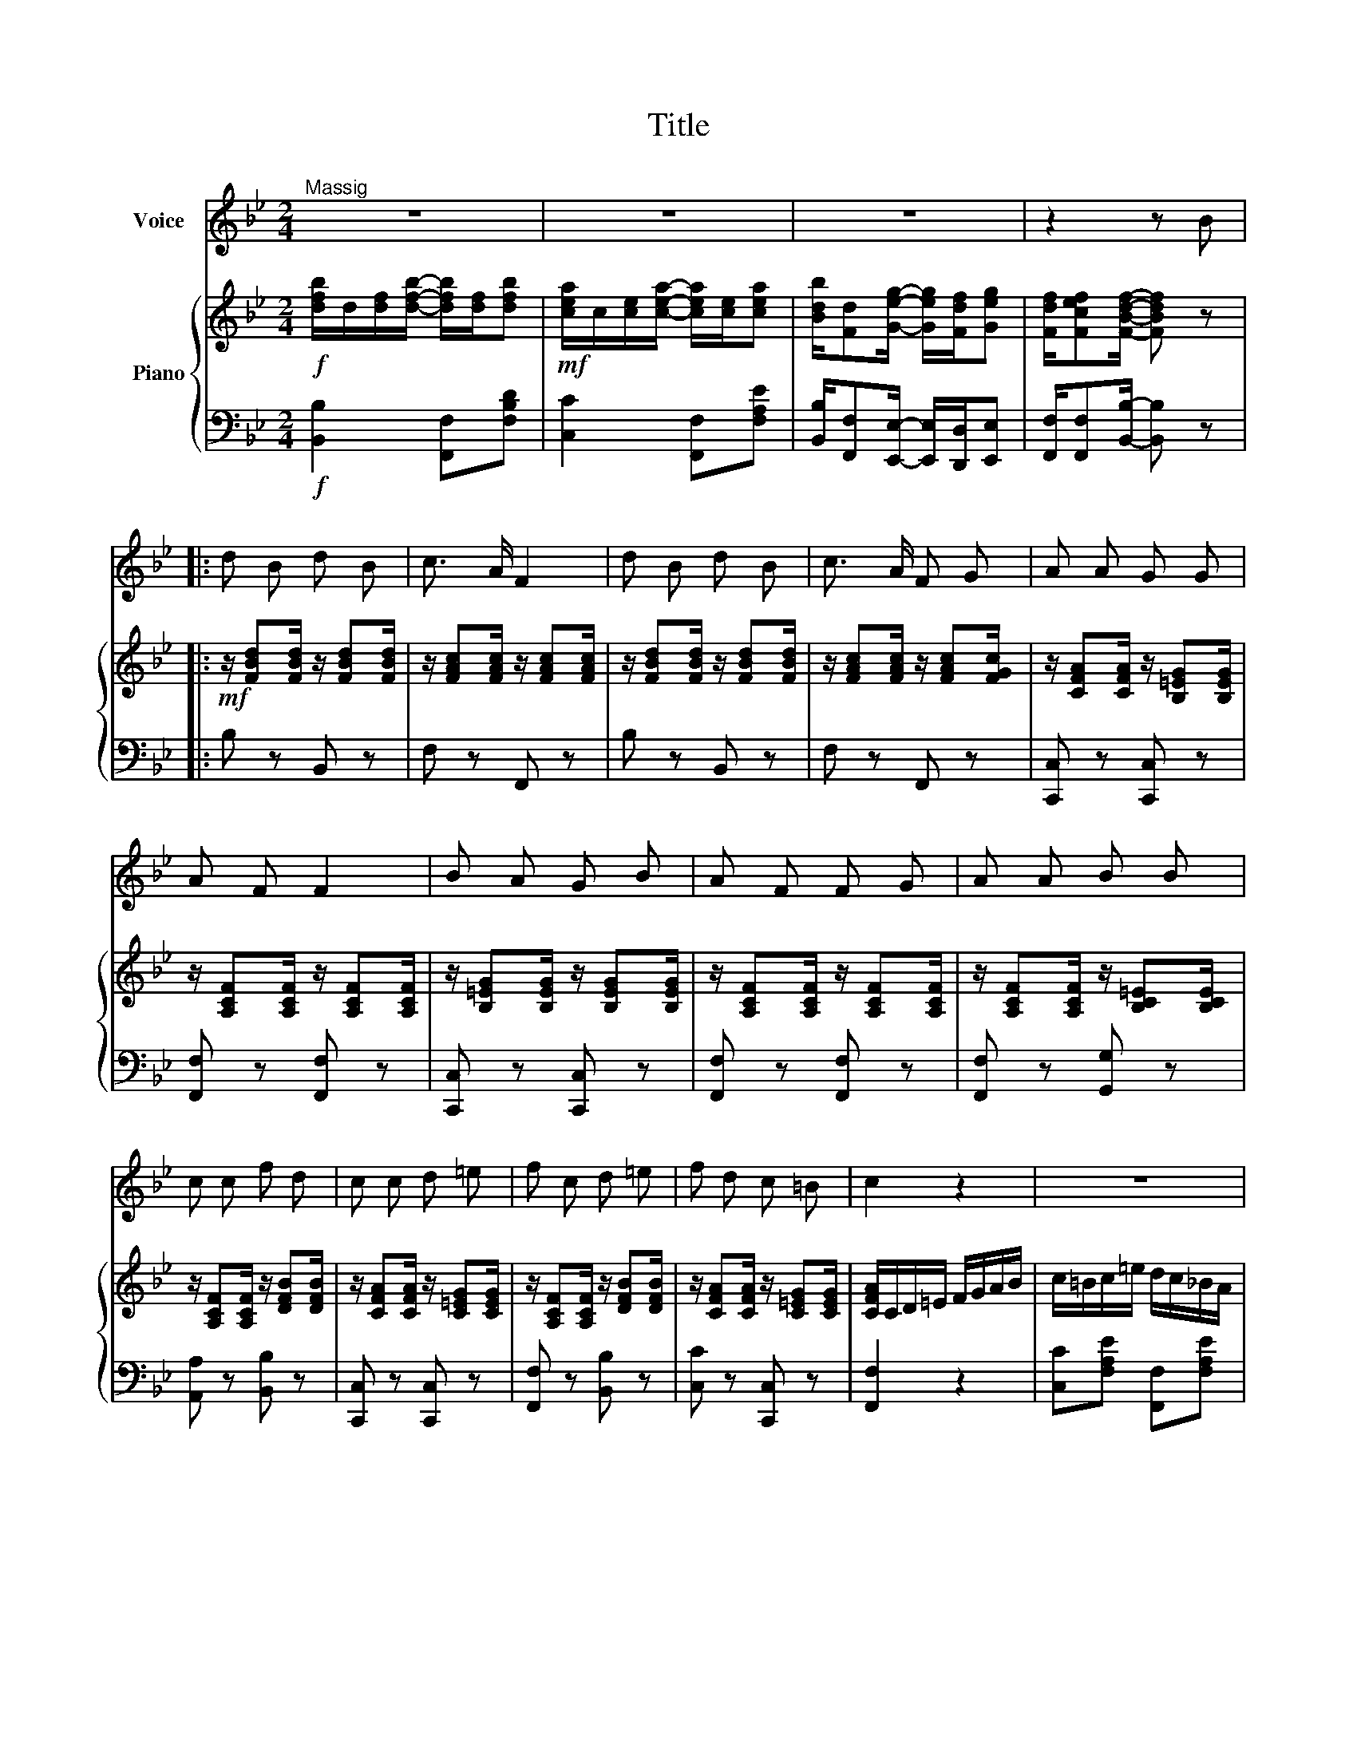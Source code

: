 X:1
T:Title
%%score 1 { 2 | 3 }
L:1/8
M:2/4
K:Bb
V:1 treble nm="Voice"
V:2 treble nm="Piano"
V:3 bass 
V:1
"^Massig" z4 | z4 | z4 | z2 z B |: d B d B | c3/2 A/ F2 | d B d B | c3/2 A/ F G | A A G G | %9
 A F F2 | B A G B | A F F G | A A B B | c c f d | c c d =e | f c d =e | f d c =B | c2 z2 | z4 | %19
 z4 | z4 | z4 :| z4 | z4 | z4 | z4 ||[K:Eb] z4 | z4 | z4 | z4 | z4 | z4 | z4 | z4 | z4 |: %35
[Q:1/4=120]"^Vivo" z4 | z4 | z4 | z4 :| z4 | !fermata!z4 |] %41
V:2
!f! [dfb]/d/[df]/[dfb]/- [dfb]/[df]/[dfb] |!mf! [cea]/c/[ce]/[cea]/- [cea]/[ce]/[cea] | %2
 [Bdb]/[Fd][Geg]/- [Geg]/[Fdf]/[Geg] | [Fdf]/[Fcef][FBdf]/- [FBdf] z |: %4
!mf! z/ [FBd][FBd]/ z/ [FBd][FBd]/ | z/ [FAc][FAc]/ z/ [FAc][FAc]/ | %6
 z/ [FBd][FBd]/ z/ [FBd][FBd]/ | z/ [FAc][FAc]/ z/ [FAc][FGc]/ | z/ [CFA][CFA]/ z/ [B,=EG][B,EG]/ | %9
 z/ [A,CF][A,CF]/ z/ [A,CF][A,CF]/ | z/ [B,=EG][B,EG]/ z/ [B,EG][B,EG]/ | %11
 z/ [A,CF][A,CF]/ z/ [A,CF][A,CF]/ | z/ [A,CF][A,CF]/ z/ [B,C=E][B,CE]/ | %13
 z/ [A,CF][A,CF]/ z/ [DFB][DFB]/ | z/ [CFA][CFA]/ z/ [C=EG][CEG]/ | %15
 z/ [A,CF][A,CF]/ z/ [DFB][DFB]/ | z/ [CFA][CFA]/ z/ [C=EG][CEG]/ | [CFA]/C/D/=E/ F/G/A/B/ | %18
 c/=B/c/=e/ d/c/_B/A/ | G/^F/G/B/ d/c/B/G/ | F/=E/F/G/ A/G/F/_E/ | D/^C/D/F/ B z :| %22
!f! [dfb]/d/[df]/[dfb]/- [dfb]/[df]/[dfb] | [cea]/c/[ce]/[cea]/- [cea]/[ce]/[cea] | %24
 [Bdb]/[Fd][Geg]/- [Geg]/[Fdf]/[Geg] | [Fdf]/[Fcef][FBdf]/- [FBdf] z ||[K:Eb] e/g/b/e'/ [gb][gb] | %27
 [df]/b/d'/f'/ [da][da] | [eg]/b/e'/g'/ [gb][gb] | [df]/b/d'/f'/ [da][da] | g/=a/=b/g/ a/b/c'/a/ | %31
 b/g/b/g/ f/d/f/b/ | [Bg]/[Bg][Bf]/- [Bf]/[Bd]/[Bc]/B/ | [Beg]/[Beg][Bdf]/- [Bdf]/[Bd]/[Bc]/B/ | %34
 [Ge] z !>![ge'g'] z |: [EG]/[GB][GBe]/- [GBe]/[Beg]/[egb] | [Bd]/[df][fa]/- [fa]/[bd']/[d'f'] | %37
 [ge']/[eb][Bg]/- [Bg]/[Bf]/[Ge] | [Fd]/[Fd][Bg]/- [Bg]/[Af]/[Fd] :| [Ge] z [ge'g'] z | %40
 !fermata![G,E]4 |] %41
V:3
!f! [B,,B,]2 [F,,F,][F,B,D] | [C,C]2 [F,,F,][F,A,E] | %2
 [B,,B,]/[F,,F,][E,,E,]/- [E,,E,]/[D,,D,]/[E,,E,] | [F,,F,]/[F,,F,][B,,B,]/- [B,,B,] z |: %4
 B, z B,, z | F, z F,, z | B, z B,, z | F, z F,, z | [C,,C,] z [C,,C,] z | [F,,F,] z [F,,F,] z | %10
 [C,,C,] z [C,,C,] z | [F,,F,] z [F,,F,] z | [F,,F,] z [G,,G,] z | [A,,A,] z [B,,B,] z | %14
 [C,,C,] z [C,,C,] z | [F,,F,] z [B,,B,] z | [C,C] z [C,,C,] z | [F,,F,]2 z2 | %18
 [C,C][F,A,E] [F,,F,][F,A,E] | [B,,B,][F,B,D] [D,,D,][F,B,D] | [C,C][F,A,E] [F,,F,][F,A,E] | %21
 [B,,B,][F,B,D] [B,,B,] z :|!f! [B,,B,]2 [F,,F,][F,B,D] | [C,C]2 [F,,F,][F,A,E] | %24
 [B,,B,]/[F,,F,][E,,E,]/- [E,,E,]/[D,,D,]/[E,,E,] | [F,,F,]/[F,,F,][B,,B,]/- [B,,B,] z || %26
[K:Eb] [E,E][B,EG] [B,,B,][B,EG] | [D,D][B,DA] [B,,B,][B,DA] | [E,E][B,EG] [B,,B,][B,EG] | %29
 [D,D][B,DA] [B,,B,][B,DA] | [D,D][G,=B,F] [C,C][G,CE] | [B,,B,][B,EG] [D,D][B,DA] | %32
 [E,E]/[B,EG][B,DA]/- [B,DA]/[B,DA]/[B,DA] | [E,E]/[B,EG][B,DA]/- [B,DA]/[B,DA]/[B,DA] | %34
 [E,E] z !>![E,,E,] z |: [E,,E,]>[E,,E,] [B,,B,][E,,E,] | [B,,B,]>[B,,B,] [D,D][B,,B,] | %37
 [E,,E,]>[E,,E,] [B,,B,][E,,E,] | [B,,B,]>[B,,B,] [D,D][B,,B,] :| [E,E] z [E,,E,] z | %40
 !fermata![E,,B,,]4 |] %41

